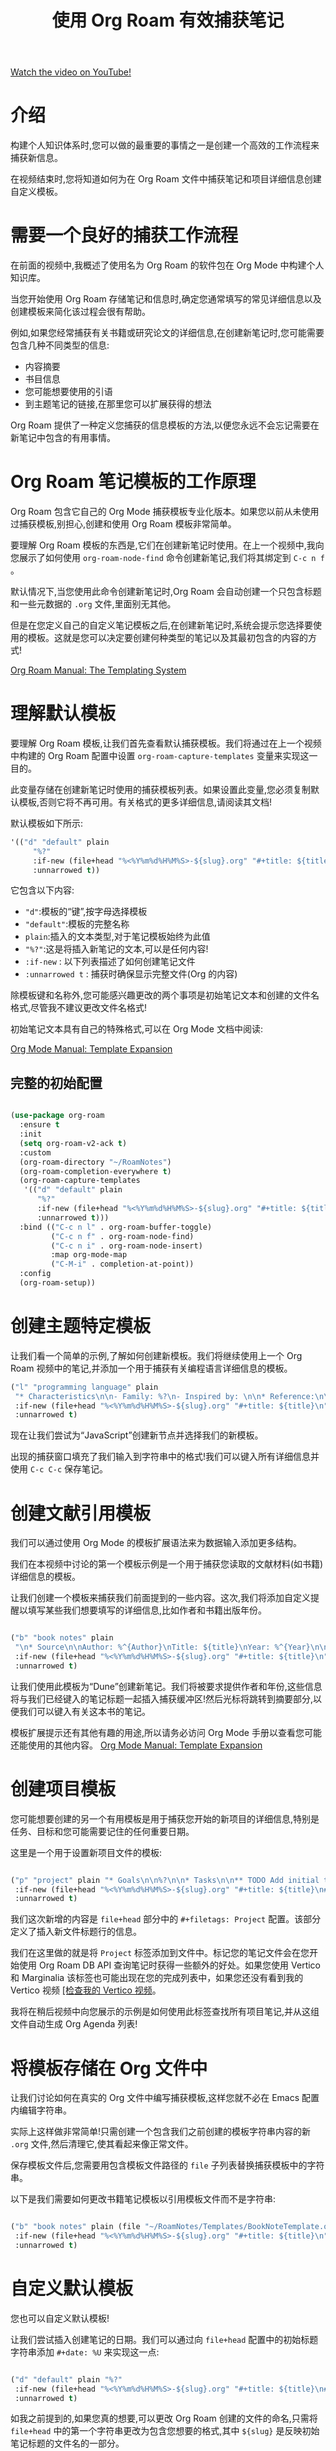#+title: 使用 Org Roam 有效捕获笔记

[[yt:YxgA5z2R08I][Watch the video on YouTube!]]

* 介绍

构建个人知识体系时,您可以做的最重要的事情之一是创建一个高效的工作流程来捕获新信息。

在视频结束时,您将知道如何为在 Org Roam 文件中捕获笔记和项目详细信息创建自定义模板。

#+begin_cta
#+end_cta

* 需要一个良好的捕获工作流程

在前面的视频中,我概述了使用名为 Org Roam 的软件包在 Org Mode 中构建个人知识库。

当您开始使用 Org Roam 存储笔记和信息时,确定您通常填写的常见详细信息以及创建模板来简化该过程会很有帮助。

例如,如果您经常捕获有关书籍或研究论文的详细信息,在创建新笔记时,您可能需要包含几种不同类型的信息:

- 内容摘要
- 书目信息
- 您可能想要使用的引语
- 到主题笔记的链接,在那里您可以扩展获得的想法

Org Roam 提供了一种定义您捕获的信息模板的方法,以便您永远不会忘记需要在新笔记中包含的有用事情。

* Org Roam 笔记模板的工作原理

Org Roam 包含它自己的 Org Mode 捕获模板专业化版本。如果您以前从未使用过捕获模板,别担心,创建和使用 Org Roam 模板非常简单。

要理解 Org Roam 模板的东西是,它们在创建新笔记时使用。在上一个视频中,我向您展示了如何使用 =org-roam-node-find= 命令创建新笔记,我们将其绑定到 ~C-c n f~ 。

默认情况下,当您使用此命令创建新笔记时,Org Roam 会自动创建一个只包含标题和一些元数据的 =.org= 文件,里面别无其他。

但是在您定义自己的自定义笔记模板之后,在创建新笔记时,系统会提示您选择要使用的模板。这就是您可以决定要创建何种类型的笔记以及其最初包含的内容的方式!

[[https://www.orgroam.com/manual.html#The-Templating-System][Org Roam Manual: The Templating System]]

* 理解默认模板

要理解 Org Roam 模板,让我们首先查看默认捕获模板。我们将通过在上一个视频中构建的 Org Roam 配置中设置 =org-roam-capture-templates= 变量来实现这一目的。

此变量存储在创建新笔记时使用的捕获模板列表。如果设置此变量,您必须复制默认模板,否则它将不再可用。有关格式的更多详细信息,请阅读其文档!

默认模板如下所示:

#+begin_src emacs-lisp
'(("d" "default" plain
     "%?"
     :if-new (file+head "%<%Y%m%d%H%M%S>-${slug}.org" "#+title: ${title}\n")
     :unnarrowed t))
#+end_src

它包含以下内容:

- ="d"=:模板的“键”,按字母选择模板
- ="default"=:模板的完整名称
- =plain=:插入的文本类型,对于笔记模板始终为此值
- ="%?"=:这是将插入新笔记的文本,可以是任何内容!
- =:if-new= : 以下列表描述了如何创建笔记文件
- =:unnarrowed t= : 捕获时确保显示完整文件(Org 的内容)

除模板键和名称外,您可能感兴趣更改的两个事项是初始笔记文本和创建的文件名格式,尽管我不建议更改文件名格式!

初始笔记文本具有自己的特殊格式,可以在 Org Mode 文档中阅读:

[[https://orgmode.org/manual/Template-expansion.html#Template-expansion][Org Mode Manual: Template Expansion]]

** 完整的初始配置

#+begin_src emacs-lisp

  (use-package org-roam
    :ensure t
    :init
    (setq org-roam-v2-ack t)
    :custom
    (org-roam-directory "~/RoamNotes")
    (org-roam-completion-everywhere t)
    (org-roam-capture-templates
     '(("d" "default" plain
        "%?"
        :if-new (file+head "%<%Y%m%d%H%M%S>-${slug}.org" "#+title: ${title}\n")
        :unnarrowed t)))
    :bind (("C-c n l" . org-roam-buffer-toggle)
           ("C-c n f" . org-roam-node-find)
           ("C-c n i" . org-roam-node-insert)
           :map org-mode-map
           ("C-M-i" . completion-at-point))
    :config
    (org-roam-setup))

#+end_src

* 创建主题特定模板

让我们看一个简单的示例,了解如何创建新模板。我们将继续使用上一个 Org Roam 视频中的笔记,并添加一个用于捕获有关编程语言详细信息的模板。

#+begin_src emacs-lisp
  ("l" "programming language" plain
   "* Characteristics\n\n- Family: %?\n- Inspired by: \n\n* Reference:\n\n"
   :if-new (file+head "%<%Y%m%d%H%M%S>-${slug}.org" "#+title: ${title}\n")
   :unnarrowed t)
#+end_src

现在让我们尝试为“JavaScript”创建新节点并选择我们的新模板。

出现的捕获窗口填充了我们输入到字符串中的格式!我们可以键入所有详细信息并使用 ~C-c C-c~ 保存笔记。

* 创建文献引用模板

我们可以通过使用 Org Mode 的模板扩展语法来为数据输入添加更多结构。

我们在本视频中讨论的第一个模板示例是一个用于捕获您读取的文献材料(如书籍)详细信息的模板。

让我们创建一个模板来捕获我们前面提到的一些内容。这次,我们将添加自定义提醒以填写某些我们想要填写的详细信息,比如作者和书籍出版年份。

#+begin_src emacs-lisp

  ("b" "book notes" plain
   "\n* Source\n\nAuthor: %^{Author}\nTitle: ${title}\nYear: %^{Year}\n\n* Summary\n\n%?"
   :if-new (file+head "%<%Y%m%d%H%M%S>-${slug}.org" "#+title: ${title}\n")
   :unnarrowed t)

#+end_src
让我们使用此模板为“Dune”创建新笔记。我们将被要求提供作者和年份,这些信息将与我们已经键入的笔记标题一起插入捕获缓冲区!然后光标将跳转到摘要部分,以便我们可以键入有关这本书的笔记。

模板扩展提示还有其他有趣的用途,所以请务必访问 Org Mode 手册以查看您可能还能使用的其他内容。
[[https://orgmode.org/manual/Template-expansion.html#Template-expansion][Org Mode Manual: Template Expansion]]

* 创建项目模板

您可能想要创建的另一个有用模板是用于捕获您开始的新项目的详细信息,特别是任务、目标和您可能需要记住的任何重要日期。

这里是一个用于设置新项目文件的模板:

#+begin_src emacs-lisp

  ("p" "project" plain "* Goals\n\n%?\n\n* Tasks\n\n** TODO Add initial tasks\n\n* Dates\n\n"
   :if-new (file+head "%<%Y%m%d%H%M%S>-${slug}.org" "#+title: ${title}\n#+filetags: Project")
   :unnarrowed t)

#+end_src

我们这次新增的内容是 =file+head= 部分中的 =#+filetags: Project= 配置。该部分定义了插入新文件标题行的信息。

我们在这里做的就是将 =Project= 标签添加到文件中。标记您的笔记文件会在您开始使用 Org Roam DB API 查询笔记时获得一些额外的好处。如果您使用 Vertico 和 Marginalia 该标签也可能出现在您的完成列表中，如果您还没有看到我的 Vertico 视频 [[https://www.youtube.com/watch?v=J0OaRy85MOo][[检查我的 Vertico 视频]]。

我将在稍后视频中向您展示的示例是如何使用此标签查找所有项目笔记,并从这组文件自动生成 Org Agenda 列表!

* 将模板存储在 Org 文件中

让我们讨论如何在真实的 Org 文件中编写捕获模板,这样您就不必在 Emacs 配置内编辑字符串。

实际上这样做非常简单!只需创建一个包含我们之前创建的模板字符串内容的新 =.org= 文件,然后清理它,使其看起来像正常文件。

保存模板文件后,您需要用包含模板文件路径的 =file= 子列表替换捕获模板中的字符串。

以下是我们需要如何更改书籍笔记模板以引用模板文件而不是字符串:

#+begin_src emacs-lisp

  ("b" "book notes" plain (file "~/RoamNotes/Templates/BookNoteTemplate.org")
   :if-new (file+head "%<%Y%m%d%H%M%S>-${slug}.org" "#+title: ${title}\n")
   :unnarrowed t)

#+end_src

* 自定义默认模板

您也可以自定义默认模板!

让我们尝试插入创建笔记的日期。我们可以通过向 =file+head= 配置中的初始标题字符串添加 =#+date: %U= 来实现这一点:

#+begin_src emacs-lisp

  ("d" "default" plain "%?"
   :if-new (file+head "%<%Y%m%d%H%M%S>-${slug}.org" "#+title: ${title}\n#+date: %U\n")
   :unnarrowed t)

#+end_src

如我之前提到的,如果您真的想要,可以更改 Org Roam 创建的文件的命名,只需将 =file+head= 中的第一个字符串更改为包含您想要的格式,其中 =${slug}= 是反映初始笔记标题的文件名的一部分。

请记住,如果您希望文件名和标题内容一致,需要在所有模板中复制 =:if-new= 设置!

* 下面是什么?

Org Roam 提供了另一个用于捕获一天中出现的思想和想法的有用功能,称为“dailies”。在下一视频中,我将向您展示如何使用此功能保存日志、每日工作日志以及您想要记住的任何随机内容!
